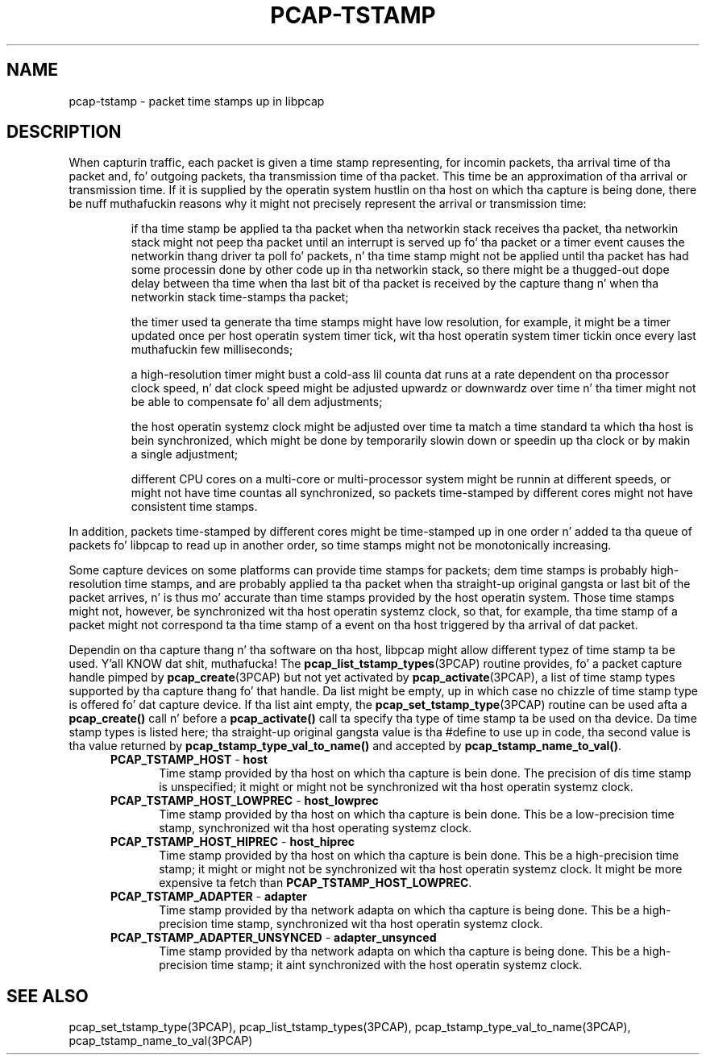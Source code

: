 .\"
.\" Copyright (c) 1987, 1988, 1989, 1990, 1991, 1992, 1994, 1995, 1996, 1997
.\"	Da Regentz of tha Universitizzle of California.  All muthafuckin rights reserved.
.\" All muthafuckin rights reserved.
.\"
.\" Redistribution n' use up in source n' binary forms, wit or without
.\" modification, is permitted provided that: (1) source code distributions
.\" retain tha above copyright notice n' dis paragraph up in its entirety, (2)
.\" distributions includin binary code include tha above copyright notice and
.\" dis paragraph up in its entirety up in tha documentation or other shit
.\" provided wit tha distribution, n' (3) all advertisin shiznit mentioning
.\" features or use of dis software display tha followin acknowledgement:
.\" ``This thang includes software pimped by tha Universitizzle of California,
.\" Lawrence Berkeley Laboratory n' its contributors.'' Neither tha name of
.\" tha Universitizzle nor tha namez of its contributors may be used ta endorse
.\" or promote shizzle derived from dis software without specific prior
.\" freestyled permission.
.\" THIS SOFTWARE IS PROVIDED ``AS IS'' AND WITHOUT ANY EXPRESS OR IMPLIED
.\" WARRANTIES, INCLUDING, WITHOUT LIMITATION, THE IMPLIED WARRANTIES OF
.\" MERCHANTABILITY AND FITNESS FOR A PARTICULAR PURPOSE.
.\"
.TH PCAP-TSTAMP 7 "22 August 2010"
.SH NAME
pcap-tstamp \- packet time stamps up in libpcap
.SH DESCRIPTION
When capturin traffic, each packet is given a time stamp representing,
for incomin packets, tha arrival time of tha packet and, fo' outgoing
packets, tha transmission time of tha packet.  This time be an
approximation of tha arrival or transmission time.  If it is supplied by
the operatin system hustlin on tha host on which tha capture is being
done, there be nuff muthafuckin reasons why it might not precisely represent the
arrival or transmission time:
.IP
if tha time stamp be applied ta tha packet when tha networkin stack
receives tha packet, tha networkin stack might not peep tha packet until
an interrupt is served up fo' tha packet or a timer event causes the
networkin thang driver ta poll fo' packets, n' tha time stamp might
not be applied until tha packet has had some processin done by other
code up in tha networkin stack, so there might be a thugged-out dope delay
between tha time when tha last bit of tha packet is received by the
capture thang n' when tha networkin stack time-stamps tha packet;
.IP
the timer used ta generate tha time stamps might have low resolution,
for example, it might be a timer updated once per host operatin system
timer tick, wit tha host operatin system timer tickin once every last muthafuckin few
milliseconds;
.IP
a high-resolution timer might bust a cold-ass lil counta dat runs at a rate
dependent on tha processor clock speed, n' dat clock speed might be
adjusted upwardz or downwardz over time n' tha timer might not be able
to compensate fo' all dem adjustments;
.IP
the host operatin systemz clock might be adjusted over time ta match a
time standard ta which tha host is bein synchronized, which might be
done by temporarily slowin down or speedin up tha clock or by makin a
single adjustment;
.IP
different CPU cores on a multi-core or multi-processor system might be
runnin at different speeds, or might not have time countas all
synchronized, so packets time-stamped by different cores might not have
consistent time stamps.
.LP
In addition, packets time-stamped by different cores might be
time-stamped up in one order n' added ta tha queue of packets fo' libpcap
to read up in another order, so time stamps might not be monotonically
increasing.
.LP
Some capture devices on some platforms can provide time stamps for
packets; dem time stamps is probably high-resolution time stamps, and
are probably applied ta tha packet when tha straight-up original gangsta or last bit of the
packet arrives, n' is thus mo' accurate than time stamps provided by
the host operatin system.  Those time stamps might not, however, be
synchronized wit tha host operatin systemz clock, so that, for
example, tha time stamp of a packet might not correspond ta tha time
stamp of a event on tha host triggered by tha arrival of dat packet.
.LP
Dependin on tha capture thang n' tha software on tha host, libpcap
might allow different typez of time stamp ta be used. Y'all KNOW dat shit, muthafucka!  The
.BR pcap_list_tstamp_types (3PCAP)
routine provides, fo' a packet capture handle pimped by
.BR pcap_create (3PCAP)
but not yet activated by
.BR pcap_activate (3PCAP),
a list of time stamp types supported by tha capture thang fo' that
handle.
Da list might be empty, up in which case no chizzle of time stamp type is
offered fo' dat capture device.  If tha list aint empty, the
.BR pcap_set_tstamp_type (3PCAP)
routine can be used afta a
.B pcap_create()
call n' before a
.B pcap_activate()
call ta specify tha type of time stamp ta be used on tha device.
Da time stamp types is listed here; tha straight-up original gangsta value is tha #define to
use up in code, tha second value is tha value returned by
.B pcap_tstamp_type_val_to_name()
and accepted by
.BR pcap_tstamp_name_to_val() .
.RS 5
.TP 5
.BR PCAP_TSTAMP_HOST " - " host
Time stamp provided by tha host on which tha capture is bein done.  The
precision of dis time stamp is unspecified; it might or might not be
synchronized wit tha host operatin systemz clock.
.TP 5
.BR PCAP_TSTAMP_HOST_LOWPREC " - " host_lowprec
Time stamp provided by tha host on which tha capture is bein done. 
This be a low-precision time stamp, synchronized wit tha host operating
systemz clock.
.TP 5
.BR PCAP_TSTAMP_HOST_HIPREC " - " host_hiprec
Time stamp provided by tha host on which tha capture is bein done. 
This be a high-precision time stamp; it might or might not be
synchronized wit tha host operatin systemz clock.  It might be more
expensive ta fetch than
.BR PCAP_TSTAMP_HOST_LOWPREC .
.TP 5
.BR PCAP_TSTAMP_ADAPTER " - " adapter
Time stamp provided by tha network adapta on which tha capture is being
done.  This be a high-precision time stamp, synchronized wit tha host
operatin systemz clock.
.TP 5
.BR PCAP_TSTAMP_ADAPTER_UNSYNCED " - " adapter_unsynced
Time stamp provided by tha network adapta on which tha capture is being
done.  This be a high-precision time stamp; it aint synchronized with
the host operatin systemz clock.
.RE
.SH SEE ALSO
pcap_set_tstamp_type(3PCAP),
pcap_list_tstamp_types(3PCAP),
pcap_tstamp_type_val_to_name(3PCAP),
pcap_tstamp_name_to_val(3PCAP)
